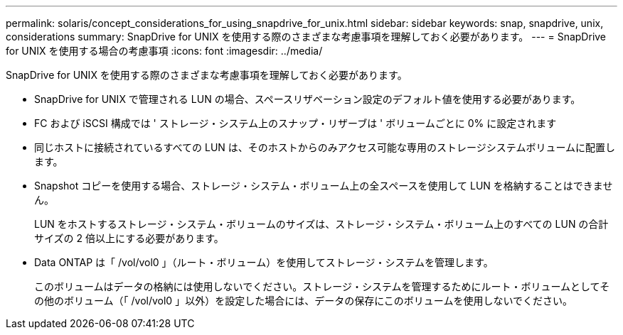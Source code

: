 ---
permalink: solaris/concept_considerations_for_using_snapdrive_for_unix.html 
sidebar: sidebar 
keywords: snap, snapdrive, unix, considerations 
summary: SnapDrive for UNIX を使用する際のさまざまな考慮事項を理解しておく必要があります。 
---
= SnapDrive for UNIX を使用する場合の考慮事項
:icons: font
:imagesdir: ../media/


[role="lead"]
SnapDrive for UNIX を使用する際のさまざまな考慮事項を理解しておく必要があります。

* SnapDrive for UNIX で管理される LUN の場合、スペースリザベーション設定のデフォルト値を使用する必要があります。
* FC および iSCSI 構成では ' ストレージ・システム上のスナップ・リザーブは ' ボリュームごとに 0% に設定されます
* 同じホストに接続されているすべての LUN は、そのホストからのみアクセス可能な専用のストレージシステムボリュームに配置します。
* Snapshot コピーを使用する場合、ストレージ・システム・ボリューム上の全スペースを使用して LUN を格納することはできません。
+
LUN をホストするストレージ・システム・ボリュームのサイズは、ストレージ・システム・ボリューム上のすべての LUN の合計サイズの 2 倍以上にする必要があります。

* Data ONTAP は「 /vol/vol0 」（ルート・ボリューム）を使用してストレージ・システムを管理します。
+
このボリュームはデータの格納には使用しないでください。ストレージ・システムを管理するためにルート・ボリュームとしてその他のボリューム（「 /vol/vol0 」以外）を設定した場合には、データの保存にこのボリュームを使用しないでください。


